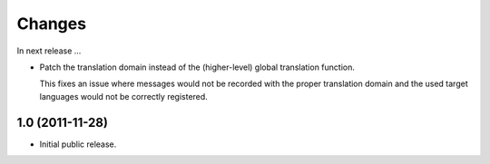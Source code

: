Changes
=======

In next release ...

- Patch the translation domain instead of the (higher-level)
  global translation function.

  This fixes an issue where messages would not be recorded with the
  proper translation domain and the used target languages would not be
  correctly registered.

1.0 (2011-11-28)
----------------

- Initial public release.
